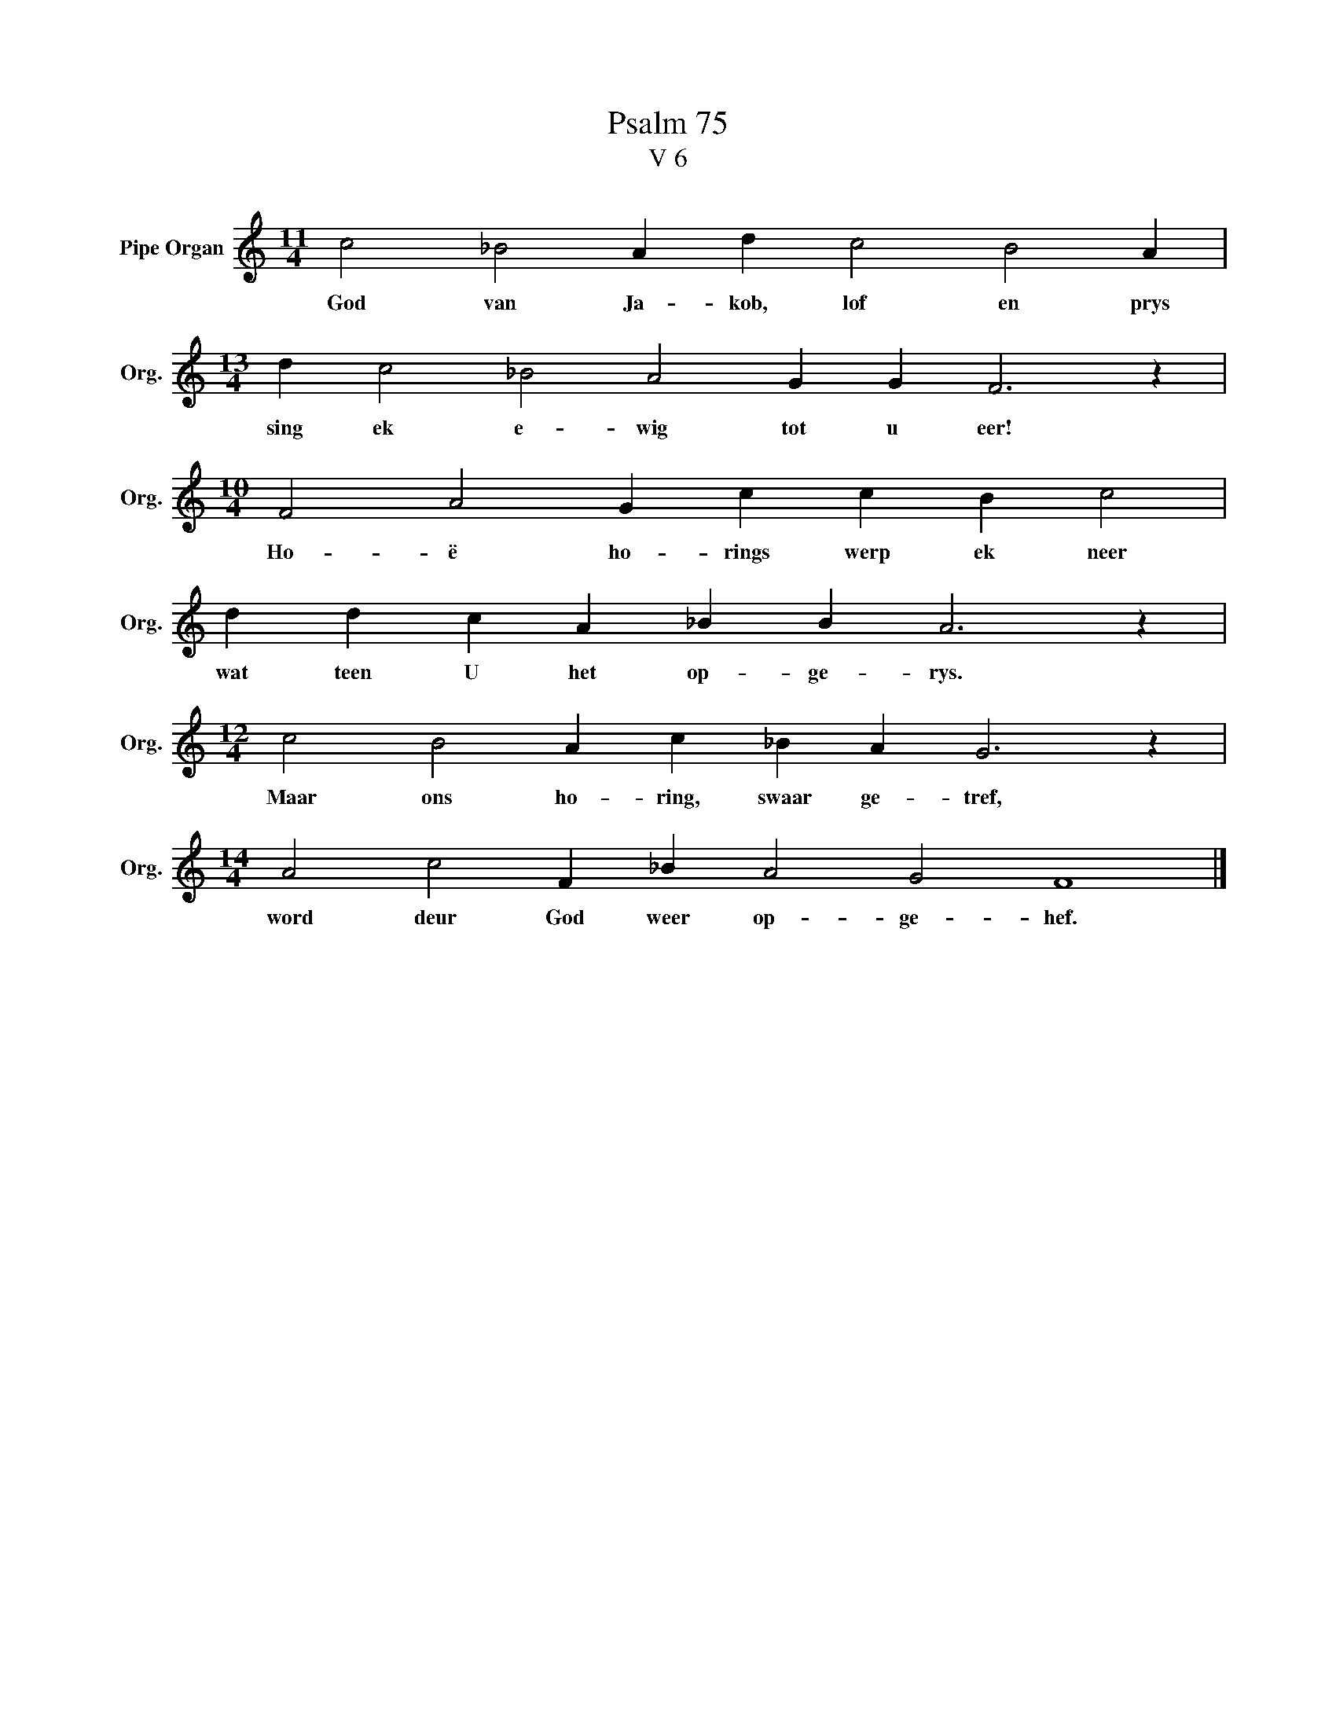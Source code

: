 X:1
T:Psalm 75
T:V 6
L:1/4
M:11/4
I:linebreak $
K:C
V:1 treble nm="Pipe Organ" snm="Org."
V:1
 c2 _B2 A d c2 B2 A |$[M:13/4] d c2 _B2 A2 G G F3 z |$[M:10/4] F2 A2 G c c B c2 |$ %3
w: God van Ja- kob, lof en prys|sing ek e- wig tot u eer!|Ho- ë ho- rings werp ek neer|
 d d c A _B B A3 z |$[M:12/4] c2 B2 A c _B A G3 z |$[M:14/4] A2 c2 F _B A2 G2 F4 |] %6
w: wat teen U het op- ge- rys.|Maar ons ho- ring, swaar ge- tref,|word deur God weer op- ge- hef.|

